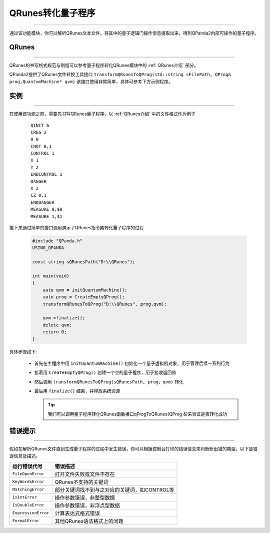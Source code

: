 QRunes转化量子程序
=======================
----

通过该功能模块，你可以解析QRunes文本文件，将其中的量子逻辑门操作信息提取出来，得到QPanda2内部可操作的量子程序。

QRunes
>>>>>>>
----

QRunes的书写格式规范与例程可以参考量子程序转化QRunes模块中的 :ref:`QRunes介绍` 部分。

QPanda2提供了QRunes文件转换工具接口 ``transformQRunesToQProg(std::string sFilePath, QProg& prog,QuantumMachine* qvm)`` 该接口使用非常简单，具体可参考下方示例程序。

实例
>>>>>>>
----

在使用该功能之前，需要先书写QRunes量子程序，以 :ref:`QRunes介绍` 中的文件格式作为例子

    ::

        QINIT 6
        CREG 2
        H 0
        CNOT 0,1
        CONTROL 1
        X 1
        Y 2
        ENDCONTROL 1
        DAGGER
        X 2
        CZ 0,1
        ENDDAGGER
        MEASURE 0,$0
        MEASURE 1,$1

接下来通过简单的接口调用演示了QRunes指令集转化量子程序的过程

    .. code-block:: c

        #include "QPanda.h"
        USING_QPANDA

        const string sQRunesPath("D:\\QRunes");

        int main(void)
        {
            auto qvm = initQuantumMachine();
            auto prog = CreateEmptyQProg();
            transformQRunesToQProg("D:\\QRunes", prog,qvm);

            qvm->finalize();
            delete qvm;
            return 0;
        }


具体步骤如下:

 - 首先在主程序中用 ``initQuantumMachine()`` 初始化一个量子虚拟机对象，用于管理后续一系列行为

 - 接着用 ``CreateEmptyQProg()`` 创建一个空的量子程序，用于接收返回值

 - 然后调用 ``transformQRunesToQProg(sQRunesPath, prog，qvm)`` 转化

 - 最后用 ``finalize()`` 结束，并释放系统资源

   .. tip:: 我们可以调用量子程序转化QRunes函数接口qProgToQRunes(QProg &)来验证是否转化成功
    
    
错误提示
>>>>>>>>
----

假如在解析QRunes文件直到生成量子程序的过程中发生错误，你可以根据控制台打印的错误信息来判断断出错的类型，以下是错误信息及描述。

===================    ================================================
运行错误代号              错误描述
===================    ================================================
``FileOpenError``        打开文件失败或文件不存在
``KeyWordsError``        QRunes不支持的关键词
``MatchingError``        部分关键词找不到与之对应的关键词，如CONTROL等
``IsIntError``           操作参数错误，非整型数据
``IsDoubleError``        操作参数错误，非浮点型数据
``ExpressionError``      计算表达式格式错误
``FormalError``          其他QRunes语法格式上的问题
===================    ================================================
